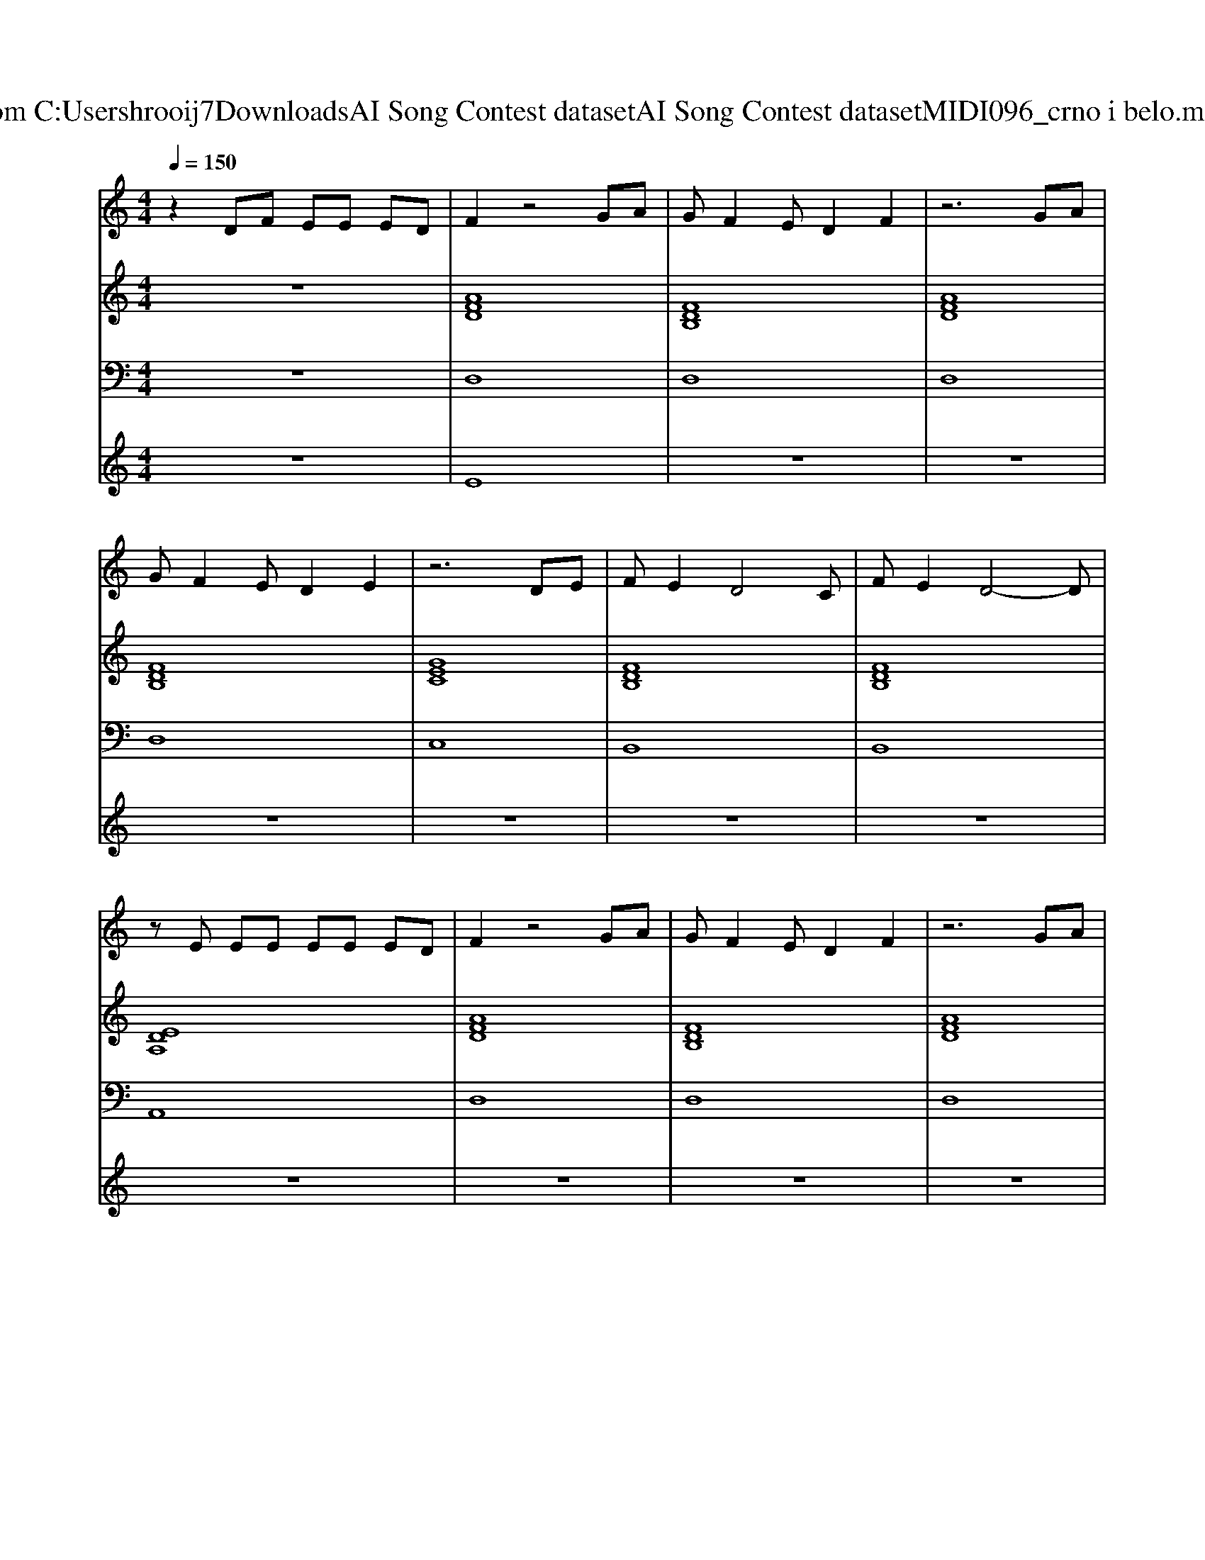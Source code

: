 X: 1
T: from C:\Users\hrooij7\Downloads\AI Song Contest dataset\AI Song Contest dataset\MIDI\096_crno i belo.midi
M: 4/4
L: 1/8
Q:1/4=150
K:C major
V:1
%%MIDI program 0
z2 DF EE ED| \
F2 z4 GA| \
GF2E D2 F2| \
z6 GA|
GF2E D2 E2| \
z6 DE| \
FE2D4C| \
FE2D4-D|
zE EE EE ED| \
F2 z4 GA| \
GF2E D2 F2| \
z6 GA|
GF2E D2 E2| \
z4 zG FE| \
FE2D4C| \
FE2D4-D|
AB AB AB A2| \
zA AA AB A2| \
zA AA A2 Ad-| \
dd6-d|
z2 cc cc cc| \
c2 B2 A2 G2| \
z2 AA A2 F2| \
D4 z4|
cc cc c2 A2| \
z_d dd d2 A2| \
zA AA A2 Ad-| \
dd6-d|
z2 cc cc cc| \
c2 B2 A2 G2| \
z2 AA A2 F2| \
D4 z4|
cc cc c2 A2| \
z_d dd d2 A2|
V:2
%%MIDI program 0
z8| \
[AFD]8| \
[FDB,]8| \
[AFD]8|
[FDB,]8| \
[GEC]8| \
[FDB,]8| \
[FDB,]8|
[EDA,]8| \
[AFD]8| \
[FDB,]8| \
[AFD]8|
[FDB,]8| \
[GEC]8| \
[FDB,]8| \
[FDB,]8|
[EDA,]8| \
[GEDA,]8| \
[AFD]8| \
[FDB,]8|
[cAF]8| \
[GEC]8| \
[AFD]8| \
[FDB,]8|
[cAF]8| \
[GE_DA,]8| \
[AFD]8| \
[FDB,]8|
[cAF]8| \
[GEC]8| \
[AFD]8| \
[FDB,]8|
[cAF]8| \
[GE_DA,]8|
V:3
%%MIDI program 0
z8| \
D,8| \
D,8| \
D,8|
D,8| \
C,8| \
B,,8| \
B,,8|
A,,8| \
D,8| \
D,8| \
D,8|
D,8| \
C,8| \
B,,8| \
B,,8|
A,,8| \
A,,8| \
D,,8| \
B,,8|
F,,8| \
C,,8| \
D,,8| \
B,,8|
F,,8| \
A,,8| \
D,,8| \
B,,8|
F,,8| \
C,,8| \
D,,8| \
B,,8|
F,,8| \
A,,8|
V:4
%%MIDI program 0
z8| \
E8| \
z8| \
z8|
z8| \
z8| \
z8| \
z8|
z8| \
z8| \
z8| \
z8|
z8| \
z8| \
z8| \
z8|
z8| \
z8| \
C8|

